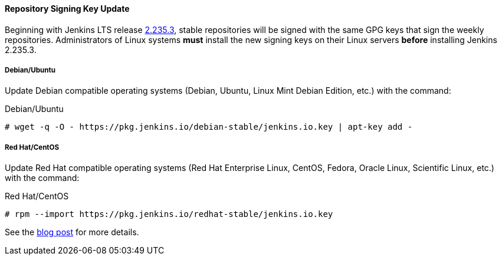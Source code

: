 :page-layout: upgrades
==== Repository Signing Key Update

Beginning with Jenkins LTS release link:/changelog-stable/#v2.235.3[2.235.3], stable repositories will be signed with the same GPG keys that sign the weekly repositories.
Administrators of Linux systems *must* install the new signing keys on their Linux servers *before* installing Jenkins 2.235.3.

===== Debian/Ubuntu

Update Debian compatible operating systems (Debian, Ubuntu, Linux Mint Debian Edition, etc.) with the command:

.Debian/Ubuntu
[source,bash]
----
# wget -q -O - https://pkg.jenkins.io/debian-stable/jenkins.io.key | apt-key add -
----

===== Red Hat/CentOS

Update Red Hat compatible operating systems (Red Hat Enterprise Linux, CentOS, Fedora, Oracle Linux, Scientific Linux, etc.) with the command:

.Red Hat/CentOS
[source,bash]
----
# rpm --import https://pkg.jenkins.io/redhat-stable/jenkins.io.key
----

See the link:/blog/2020/07/27/repository-signing-keys-changing/[blog post] for more details.
